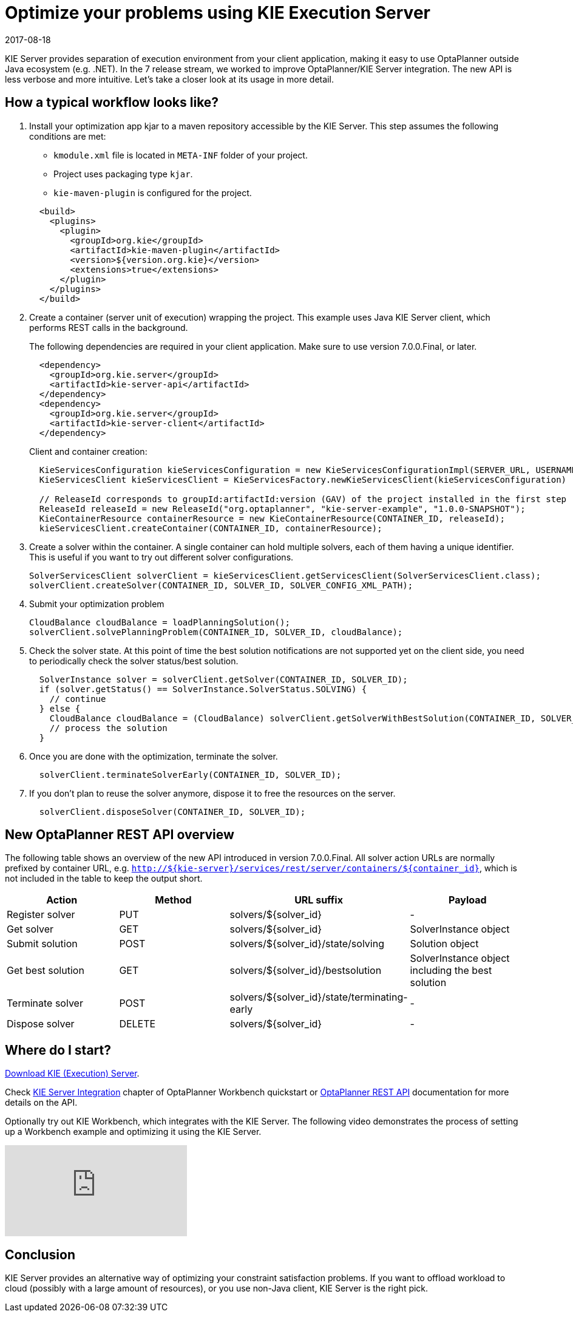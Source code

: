 = Optimize your problems using KIE Execution Server
2017-08-18
:page-interpolate: true
:jbake-author: mcimbora
:jbake-type: post
:jbake-tags: [feature, howto, execution server]

KIE Server provides separation of execution environment from your client application,
making it easy to use OptaPlanner outside Java ecosystem (e.g. .NET).
In the 7 release stream, we worked to improve OptaPlanner/KIE Server integration.
The new API is less verbose and more intuitive.
Let's take a closer look at its usage in more detail.

== How a typical workflow looks like?

. Install your optimization app kjar to a maven repository accessible by the KIE Server.
This step assumes the following conditions are met:

* `kmodule.xml` file is located in `META-INF` folder of your project.
* Project uses packaging type `kjar`.
* `kie-maven-plugin` is configured for the project.

+
[source,xml,options="nowrap"]
----
  <build>
    <plugins>
      <plugin>
        <groupId>org.kie</groupId>
        <artifactId>kie-maven-plugin</artifactId>
        <version>${version.org.kie}</version>
        <extensions>true</extensions>
      </plugin>
    </plugins>
  </build>
----

. Create a container (server unit of execution) wrapping the project.
This example uses Java KIE Server client, which performs REST calls in the background.
+
The following dependencies are required in your client application.
Make sure to use version 7.0.0.Final, or later.
+
[source,xml,options="nowrap"]
----
  <dependency>
    <groupId>org.kie.server</groupId>
    <artifactId>kie-server-api</artifactId>
  </dependency>
  <dependency>
    <groupId>org.kie.server</groupId>
    <artifactId>kie-server-client</artifactId>
  </dependency>
----
Client and container creation:
+
[source,java,options="nowrap"]
----
  KieServicesConfiguration kieServicesConfiguration = new KieServicesConfigurationImpl(SERVER_URL, USERNAME, PASSWORD, CLIENT_TIMEOUT);
  KieServicesClient kieServicesClient = KieServicesFactory.newKieServicesClient(kieServicesConfiguration)

  // ReleaseId corresponds to groupId:artifactId:version (GAV) of the project installed in the first step
  ReleaseId releaseId = new ReleaseId("org.optaplanner", "kie-server-example", "1.0.0-SNAPSHOT");
  KieContainerResource containerResource = new KieContainerResource(CONTAINER_ID, releaseId);
  kieServicesClient.createContainer(CONTAINER_ID, containerResource);
----

. Create a solver within the container.
A single container can hold multiple solvers, each of them having a unique identifier.
This is useful if you want to try out different solver configurations.
+
[source,java,options="nowrap"]
----
SolverServicesClient solverClient = kieServicesClient.getServicesClient(SolverServicesClient.class);
solverClient.createSolver(CONTAINER_ID, SOLVER_ID, SOLVER_CONFIG_XML_PATH);
----

. Submit your optimization problem
+
[source,java,options="nowrap"]
----
CloudBalance cloudBalance = loadPlanningSolution();
solverClient.solvePlanningProblem(CONTAINER_ID, SOLVER_ID, cloudBalance);
----

. Check the solver state.
At this point of time the best solution notifications are not supported yet on the client side,
you need to periodically check the solver status/best solution.
+
[source,java,options="nowrap"]
----
  SolverInstance solver = solverClient.getSolver(CONTAINER_ID, SOLVER_ID);
  if (solver.getStatus() == SolverInstance.SolverStatus.SOLVING) {
    // continue
  } else {
    CloudBalance cloudBalance = (CloudBalance) solverClient.getSolverWithBestSolution(CONTAINER_ID, SOLVER_ID).getBestSolution()
    // process the solution
  }
----

. Once you are done with the optimization, terminate the solver.
+
[source,java,options="nowrap"]
----
  solverClient.terminateSolverEarly(CONTAINER_ID, SOLVER_ID);
----

. If you don't plan to reuse the solver anymore, dispose it to free the resources on the server.
+
[source,java,options="nowrap"]
----
  solverClient.disposeSolver(CONTAINER_ID, SOLVER_ID);
----

== New OptaPlanner REST API overview

The following table shows an overview of the new API introduced in version 7.0.0.Final.
All solver action URLs are normally prefixed by container URL, e.g. `http://${kie-server}/services/rest/server/containers/${container_id}`,
which is not included in the table to keep the output short.

|===
|Action |Method |URL suffix | Payload

|Register solver a|PUT a|solvers/${solver_id} |-
|Get solver a|GET a|solvers/${solver_id} |SolverInstance object
|Submit solution a|POST a|solvers/${solver_id}/state/solving |Solution object
|Get best solution a|GET a|solvers/${solver_id}/bestsolution |SolverInstance object including the best solution
|Terminate solver a|POST a|solvers/${solver_id}/state/terminating-early |-
|Dispose solver a|DELETE a|solvers/${solver_id} |-
|===

== Where do I start?
https://www.optaplanner.org/download/download.html[Download KIE (Execution) Server].

Check https://docs.optaplanner.org/latest/optaplanner-wb-es-docs/html_single/#_kie_server_integration[KIE Server Integration] chapter
of OptaPlanner Workbench quickstart or https://docs.optaplanner.org/7.1.0.Final/optaplanner-wb-es-docs/html_single/#_optaplanner_rest_api[OptaPlanner REST API]
documentation for more details on the API.

Optionally try out KIE Workbench, which integrates with the KIE Server.
The following video demonstrates the process of setting up a Workbench example and optimizing it using the KIE Server.

video::bpBGujiMCAs[youtube]

== Conclusion

KIE Server provides an alternative way of optimizing your constraint satisfaction problems.
If you want to offload workload to cloud (possibly with a large amount of resources),
or you use non-Java client, KIE Server is the right pick.

